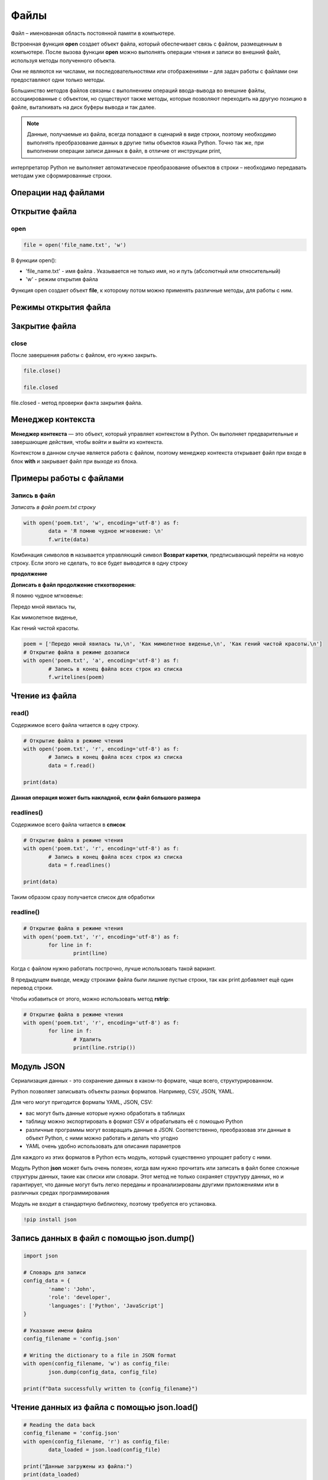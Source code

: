 Файлы
~~~~~~

Файл – именованная область постоянной памяти в компьютере. 
    
Встроенная функция **open** создает объект файла, который обеспечивает связь с файлом, размещенным в компьютере. 
После вызова функции **open** можно выполнять операции чтения и записи во внешний файл, используя методы полученного объекта.
    
Они не являются ни числами, ни последовательностями или отображениями – для задач работы с файлами они предоставляют
одни только методы. 
    
Большинство методов файлов связаны с выполнением операций ввода-вывода во внешние файлы, ассоциированные с объектом, но
существуют также методы, которые позволяют переходить на другую позицию в файле, выталкивать на диск буферы вывода и так далее.    


.. note:: Данные, получаемые из файла, всегда попадают в сценарий в виде строки, поэтому необходимо выполнять преобразование данных в другие типы объектов языка Python. Точно так же, при выполнении операции записи данных в файл, в отличие от инструкции print,
интерпретатор Python не выполняет автоматическое преобразование объектов в строки – необходимо передавать методам уже сформированные строки. 


Операции над файлами
"""""""""""""""""""""""""


.. figure:: img/03_file_01.png
       :scale: 100 %
       :align: center
       :alt: asda

Открытие файла
"""""""""""""""""

open
`````

.. code:: python

	file = open('file_name.txt', 'w')


В функции open():

- 'file_name.txt' - имя файла . Указывается не только имя, но и путь (абсолютный или относительный)
- 'w' - режим открытия файла

Функция open создает объект **file**, к которому потом можно применять различные методы, для работы с ним.

Режимы открытия файла
""""""""""""""""""""""""""


.. figure:: img/03_file_02.png
       :scale: 100 %
       :align: center
       :alt: asda


Закрытие файла
""""""""""""""

close
``````

После завершения работы с файлом, его нужно закрыть.

.. code:: python


	file.close()

	file.closed

file.closed - метод проверки факта закрытия файла.

Менеджер контекста
"""""""""""""""""""""

**Менеджер контекста** — это объект, который управляет контекстом в Python. Он выполняет предварительные и завершающие действия, чтобы войти и выйти из контекста.

Контекстом в данном случае является работа с файлом, поэтому менеджер контекста открывает файл при входе в блок **with** и закрывает файл при выходе из блока.

Примеры работы с файлами
"""""""""""""""""""""""""


Запись в файл
``````````````````

*Записать в файл poem.txt строку*

.. code:: python

	with open('poem.txt', 'w', encoding='utf-8') as f:
		data = 'Я помню чудное мгновение: \n'
		f.write(data)

.. figure:: img/03_file_03.png
       :scale: 100 %
       :align: center
       :alt: asda

Комбинация символов **\n** называется управляющий символ **Возврат каретки**, предписывающий перейти на новую строку. Если этого не сделать, то все будет выводится в одну строку

**продолжение**

**Дописать в файл продолжение стихотворения:**

Я помню чудное мгновенье:

Передо мной явилась ты,

Как мимолетное виденье,

Как гений чистой красоты.

.. code:: python

	poem = ['Передо мной явилась ты,\n', 'Как мимолетное виденье,\n', 'Как гений чистой красоты.\n']
	# Открытие файла в режиме дозаписи
	with open('poem.txt', 'a', encoding='utf-8') as f:
		# Запись в конец файла всех строк из списка
		f.writelines(poem)



Чтение из файла
"""""""""""""""""

read()
``````

Содержимое всего файла читается в одну строку.

.. code:: python

	# Открытие файла в режиме чтения
	with open('poem.txt', 'r', encoding='utf-8') as f:
		# Запись в конец файла всех строк из списка
		data = f.read()

	print(data)



**Данная операция может быть накладной, если файл большого размера**

readlines()
````````````

Содержимое всего файла читается в **список**

.. code:: python

	# Открытие файла в режиме чтения
	with open('poem.txt', 'r', encoding='utf-8') as f:
		# Запись в конец файла всех строк из списка
		data = f.readlines()

	print(data)



Таким образом сразу получается список для обработки

readline()
```````````

.. code:: python

	# Открытие файла в режиме чтения
	with open('poem.txt', 'r', encoding='utf-8') as f:
		for line in f:
			print(line)

Когда с файлом нужно работать построчно, лучше использовать такой вариант.

В предыдущем выводе, между строками файла были лишние пустые строки, так как print добавляет ещё один перевод строки.

Чтобы избавиться от этого, можно использовать метод **rstrip**:

.. code:: python

	# Открытие файла в режиме чтения
	with open('poem.txt', 'r', encoding='utf-8') as f:
		for line in f:
			# Удалить 
			print(line.rstrip())


Модуль JSON 
"""""""""""""


Сериализация данных - это сохранение данных в каком-то формате, чаще всего, структурированном.

Python позволяет записывать объекты разных форматов. Например, CSV, JSON, YAML.

Для чего могут пригодится форматы YAML, JSON, CSV:

- вас могут быть данные которые нужно обработать в таблицах
- таблицу можно экспортировать в формат CSV и обрабатывать её с помощью Python
- различные программы могут возвращать данные в JSON. Соответственно, преобразовав эти данные в объект Python, с ними можно работать и делать что угодно
- YAML очень удобно использовать для описания параметров

Для каждого из этих форматов в Python есть модуль, который существенно упрощает работу с ними.

Модуль Python **json** может быть очень полезен, когда вам нужно прочитать или записать в файл более сложные структуры данных, такие как списки или словари. Этот метод не только сохраняет структуру данных, но и гарантирует, что данные могут быть легко переданы и проанализированы другими приложениями или в различных средах программирования

Модуль не входит в стандартную библиотеку, поэтому требуется его установка.

.. code:: python

	!pip install json

Запись данных в файл с помощью json.dump()
"""""""""""""""""""""""""""""""""""""""""""""

.. code:: python

	import json

	# Словарь для записи
	config_data = {
		'name': 'John',
		'role': 'developer',
		'languages': ['Python', 'JavaScript']
	}

	# Указание имени файла
	config_filename = 'config.json'

	# Writing the dictionary to a file in JSON format
	with open(config_filename, 'w') as config_file:
		json.dump(config_data, config_file)

	print(f"Data successfully written to {config_filename}")

Чтение данных из файла с помощью json.load()
"""""""""""""""""""""""""""""""""""""""""""

.. code:: python

	# Reading the data back
	config_filename = 'config.json'
	with open(config_filename, 'r') as config_file:
		data_loaded = json.load(config_file)

	print("Данные загружены из файла:")
	print(data_loaded)
	













